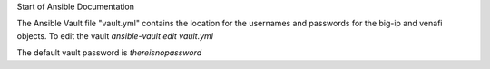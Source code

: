Start of Ansible Documentation

The Ansible Vault file "vault.yml" contains the location for the usernames and passwords for the big-ip and venafi objects. To edit the vault `ansible-vault edit vault.yml`

The default vault password is `thereisnopassword`
